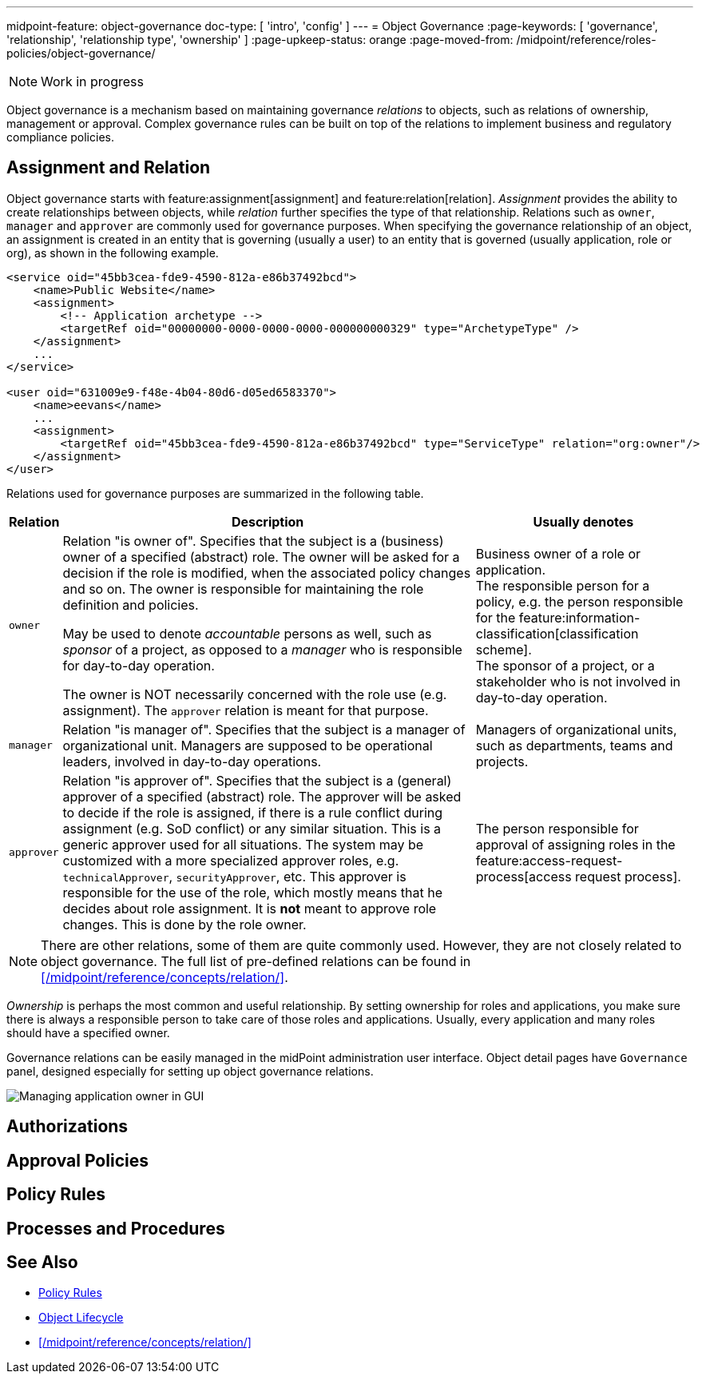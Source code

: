 ---
midpoint-feature: object-governance
doc-type: [ 'intro', 'config' ]
---
= Object Governance
:page-keywords: [ 'governance', 'relationship', 'relationship type', 'ownership' ]
:page-upkeep-status: orange
:page-moved-from: /midpoint/reference/roles-policies/object-governance/

NOTE: Work in progress

Object governance is a mechanism based on maintaining governance _relations_ to objects, such as relations of ownership, management or approval.
Complex governance rules can be built on top of the relations to implement business and regulatory compliance policies.

== Assignment and Relation

Object governance starts with feature:assignment[assignment] and feature:relation[relation].
_Assignment_ provides the ability to create relationships between objects, while _relation_ further specifies the type of that relationship.
Relations such as `owner`, `manager` and `approver` are commonly used for governance purposes.
When specifying the governance relationship of an object, an assignment is created in an entity that is governing (usually a user) to an entity that is governed (usually application, role or org), as shown in the following example.

[source,xml]
----
<service oid="45bb3cea-fde9-4590-812a-e86b37492bcd">
    <name>Public Website</name>
    <assignment>
        <!-- Application archetype -->
        <targetRef oid="00000000-0000-0000-0000-000000000329" type="ArchetypeType" />
    </assignment>
    ...
</service>

<user oid="631009e9-f48e-4b04-80d6-d05ed6583370">
    <name>eevans</name>
    ...
    <assignment>
        <targetRef oid="45bb3cea-fde9-4590-812a-e86b37492bcd" type="ServiceType" relation="org:owner"/>
    </assignment>
</user>
----

Relations used for governance purposes are summarized in the following table.

[%autowidth]
|===
| Relation | Description | Usually denotes

| `owner`
| Relation "is owner of".
Specifies that the subject is a (business) owner of a specified (abstract) role.
The owner will be asked for a decision if the role is modified, when the associated policy changes and so on.
The owner is responsible for maintaining the role definition and policies.

May be used to denote _accountable_ persons as well, such as _sponsor_ of a project, as opposed to a _manager_ who is responsible for day-to-day operation.

The owner is NOT necessarily concerned with the role use (e.g. assignment).
The `approver` relation is meant for that purpose.
| Business owner of a role or application. +
The responsible person for a policy, e.g. the person responsible for the feature:information-classification[classification scheme]. +
The sponsor of a project, or a stakeholder who is not involved in day-to-day operation.


| `manager`
| Relation "is manager of".
Specifies that the subject is a manager of organizational unit.
Managers are supposed to be operational leaders, involved in day-to-day operations.
| Managers of organizational units, such as departments, teams and projects.


| `approver`
| Relation "is approver of".
Specifies that the subject is a (general) approver of a specified (abstract) role.
The approver will be asked to decide if the role is assigned, if there is a rule conflict during assignment (e.g. SoD conflict) or any similar situation.
This is a generic approver used for all situations.
The system may be customized with a more specialized approver roles, e.g. `technicalApprover`, `securityApprover`, etc.
This approver is responsible for the use of the role, which mostly means that he decides about role assignment.
It is *not* meant to approve role changes.
This is done by the role owner.
| The person responsible for approval of assigning roles in the feature:access-request-process[access request process].

|===

NOTE: There are other relations, some of them are quite commonly used.
However, they are not closely related to object governance.
The full list of pre-defined relations can be found in xref:/midpoint/reference/concepts/relation/[].

_Ownership_ is perhaps the most common and useful relationship.
By setting ownership for roles and applications, you make sure there is always a responsible person to take care of those roles and applications.
Usually, every application and many roles should have a specified owner.

Governance relations can be easily managed in the midPoint administration user interface.
Object detail pages have `Governance` panel, designed especially for setting up object governance relations.

image::website-governance-owner.png[Managing application owner in GUI]

// TODO: later: showing owners as a separate column in application/role lists

== Authorizations

// TODO: delegate role maintenance to owner

== Approval Policies

// TODO: approval by role approver

// TODO: using owners to control lifecycle, e.g. role modification, lifecycle state modification

== Policy Rules

// TODO: each application must have an owner - to ensure maintenance

== Processes and Procedures

// TODO: methodology
// TODO: describe common scenarios and pre-configured mechanisms
// TODO: owner vs approver
// TODO: owner vs custodian

== See Also

* xref:/midpoint/reference/roles-policies/policies/policy-rules/[Policy Rules]

* xref:/midpoint/reference/concepts/object-lifecycle/[Object Lifecycle]

* xref:/midpoint/reference/concepts/relation/[]
